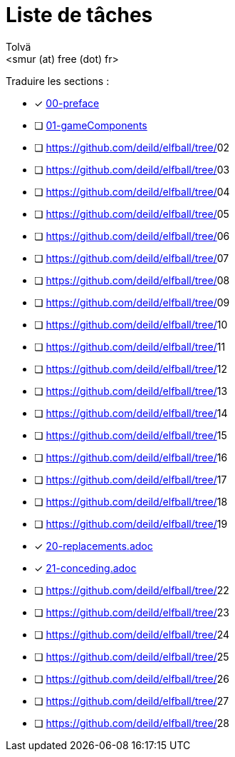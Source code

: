 = Liste de tâches
:authors: Tolvä
:email: <smur (at) free (dot) fr>
:icons: font
:source-highlighter: coderay


Traduire les sections :

- [x] https://github.com/deild/elfball/tree/00-preface[00-preface]
- [ ] https://github.com/deild/elfball/tree/01-gameComponents[01-gameComponents]
- [ ] https://github.com/deild/elfball/tree/[]02
- [ ] https://github.com/deild/elfball/tree/[]03
- [ ] https://github.com/deild/elfball/tree/[]04
- [ ] https://github.com/deild/elfball/tree/[]05
- [ ] https://github.com/deild/elfball/tree/[]06
- [ ] https://github.com/deild/elfball/tree/[]07
- [ ] https://github.com/deild/elfball/tree/[]08
- [ ] https://github.com/deild/elfball/tree/[]09
- [ ] https://github.com/deild/elfball/tree/[]10
- [ ] https://github.com/deild/elfball/tree/[]11
- [ ] https://github.com/deild/elfball/tree/[]12
- [ ] https://github.com/deild/elfball/tree/[]13
- [ ] https://github.com/deild/elfball/tree/[]14
- [ ] https://github.com/deild/elfball/tree/[]15
- [ ] https://github.com/deild/elfball/tree/[]16
- [ ] https://github.com/deild/elfball/tree/[]17
- [ ] https://github.com/deild/elfball/tree/[]18
- [ ] https://github.com/deild/elfball/tree/[]19
- [x] https://github.com/deild/elfball/tree/20-replacements.adoc[20-replacements.adoc]
- [x] https://github.com/deild/elfball/tree/21-conceding.adoc[21-conceding.adoc]
- [ ] https://github.com/deild/elfball/tree/[]22
- [ ] https://github.com/deild/elfball/tree/[]23
- [ ] https://github.com/deild/elfball/tree/[]24
- [ ] https://github.com/deild/elfball/tree/[]25
- [ ] https://github.com/deild/elfball/tree/[]26
- [ ] https://github.com/deild/elfball/tree/[]27
- [ ] https://github.com/deild/elfball/tree/[]28
